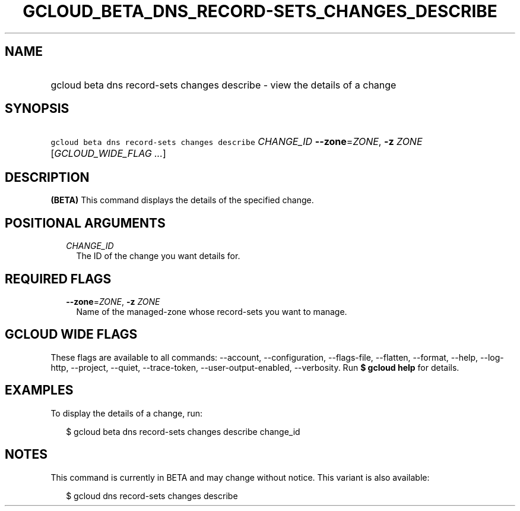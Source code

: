 
.TH "GCLOUD_BETA_DNS_RECORD\-SETS_CHANGES_DESCRIBE" 1



.SH "NAME"
.HP
gcloud beta dns record\-sets changes describe \- view the details of a change



.SH "SYNOPSIS"
.HP
\f5gcloud beta dns record\-sets changes describe\fR \fICHANGE_ID\fR \fB\-\-zone\fR=\fIZONE\fR, \fB\-z\fR \fIZONE\fR [\fIGCLOUD_WIDE_FLAG\ ...\fR]



.SH "DESCRIPTION"

\fB(BETA)\fR This command displays the details of the specified change.



.SH "POSITIONAL ARGUMENTS"

.RS 2m
.TP 2m
\fICHANGE_ID\fR
The ID of the change you want details for.


.RE
.sp

.SH "REQUIRED FLAGS"

.RS 2m
.TP 2m
\fB\-\-zone\fR=\fIZONE\fR, \fB\-z\fR \fIZONE\fR
Name of the managed\-zone whose record\-sets you want to manage.


.RE
.sp

.SH "GCLOUD WIDE FLAGS"

These flags are available to all commands: \-\-account, \-\-configuration,
\-\-flags\-file, \-\-flatten, \-\-format, \-\-help, \-\-log\-http, \-\-project,
\-\-quiet, \-\-trace\-token, \-\-user\-output\-enabled, \-\-verbosity. Run \fB$
gcloud help\fR for details.



.SH "EXAMPLES"

To display the details of a change, run:

.RS 2m
$ gcloud beta dns record\-sets changes describe change_id
.RE



.SH "NOTES"

This command is currently in BETA and may change without notice. This variant is
also available:

.RS 2m
$ gcloud dns record\-sets changes describe
.RE

